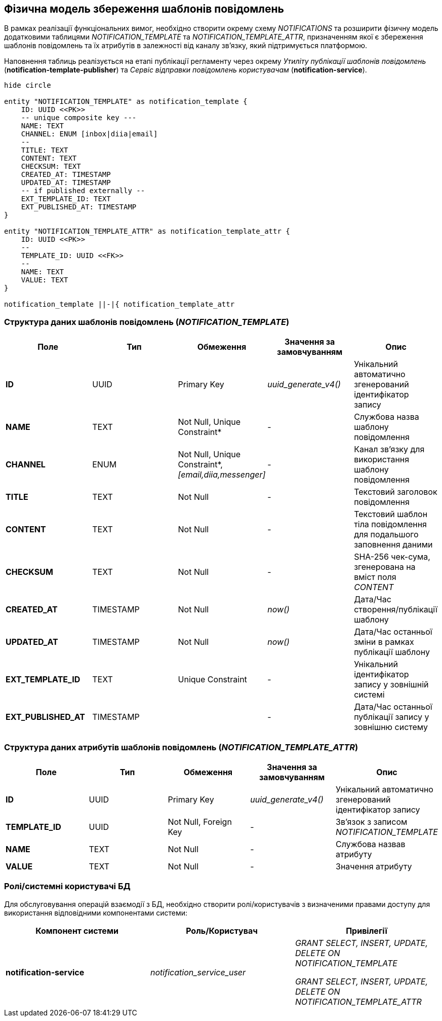== Фізична модель збереження шаблонів повідомлень

В рамках реалізації функціональних вимог, необхідно створити окрему схему _NOTIFICATIONS_ та розширити фізичну модель додатковими таблицями _NOTIFICATION_TEMPLATE_ та _NOTIFICATION_TEMPLATE_ATTR_, призначенням якої є збереження шаблонів повідомлень та їх атрибутів в залежності від каналу зв'язку, який підтримується платформою.

Наповнення таблиць реалізується на етапі публікації регламенту через окрему _Утиліту публікації шаблонів повідомлень_ (*notification-template-publisher*) та _Cервіс відправки повідомлень користувачам_ (*notification-service*).

[plantuml]
----
hide circle

entity "NOTIFICATION_TEMPLATE" as notification_template {
    ID: UUID <<PK>>
    -- unique composite key ---
    NAME: TEXT
    CHANNEL: ENUM [inbox|diia|email]
    --
    TITLE: TEXT
    CONTENT: TEXT
    CHECKSUM: TEXT
    CREATED_AT: TIMESTAMP
    UPDATED_AT: TIMESTAMP
    -- if published externally --
    EXT_TEMPLATE_ID: TEXT
    EXT_PUBLISHED_AT: TIMESTAMP
}

entity "NOTIFICATION_TEMPLATE_ATTR" as notification_template_attr {
    ID: UUID <<PK>>
    --
    TEMPLATE_ID: UUID <<FK>>
    --
    NAME: TEXT
    VALUE: TEXT
}

notification_template ||-|{ notification_template_attr
----

=== Структура даних шаблонів повідомлень (_NOTIFICATION_TEMPLATE_)

|===
|Поле|Тип|Обмеження|Значення за замовчуванням|Опис

|*ID*
|UUID
|Primary Key
|_uuid_generate_v4()_
|Унікальний автоматично згенерований ідентифікатор запису

|*NAME*
|TEXT
|Not Null, Unique Constraint*
|-
|Службова назва шаблону повідомлення

|*CHANNEL*
|ENUM
|Not Null, Unique Constraint*, _[email,diia,messenger]_
|-
|Канал зв'язку для використання шаблону повідомлення

|*TITLE*
|TEXT
|Not Null
|-
|Текстовий заголовок повідомлення

|*CONTENT*
|TEXT
|Not Null
|-
|Текстовий шаблон тіла повідомлення для подальшого заповнення даними

|*CHECKSUM*
|TEXT
|Not Null
|-
|SHA-256 чек-сума, згенерована на вміст поля _CONTENT_

|*CREATED_AT*
|TIMESTAMP
|Not Null
|_now()_
|Дата/Час створення/публікації шаблону

|*UPDATED_AT*
|TIMESTAMP
|Not Null
|_now()_
|Дата/Час останньої зміни в рамках публікації шаблону

|*EXT_TEMPLATE_ID*
|TEXT
|Unique Constraint
|-
|Унікальний ідентифікатор запису у зовнішній системі

|*EXT_PUBLISHED_AT*
|TIMESTAMP
|
|-
|Дата/Час останньої публікації запису у зовнішню систему

|===

=== Структура даних атрибутів шаблонів повідомлень (_NOTIFICATION_TEMPLATE_ATTR_)

|===
|Поле|Тип|Обмеження|Значення за замовчуванням|Опис

|*ID*
|UUID
|Primary Key
|_uuid_generate_v4()_
|Унікальний автоматично згенерований ідентифікатор запису

|*TEMPLATE_ID*
|UUID
|Not Null, Foreign Key
|-
|Зв'язок з записом _NOTIFICATION_TEMPLATE_

|*NAME*
|TEXT
|Not Null
|-
|Службова назвав атрибуту

|*VALUE*
|TEXT
|Not Null
|-
|Значення атрибуту

|===

=== Ролі/системні користувачі БД

Для обслуговування операцій взаємодії з БД, необхідно створити ролі/користувачів з визначеними правами доступу для використання відповідними компонентами системи:

|===
|Компонент системи|Роль/Користувач|Привілегії

|*notification-service*
|_notification_service_user_
|_GRANT SELECT, INSERT, UPDATE, DELETE ON NOTIFICATION_TEMPLATE_

_GRANT SELECT, INSERT, UPDATE, DELETE ON NOTIFICATION_TEMPLATE_ATTR_

|===